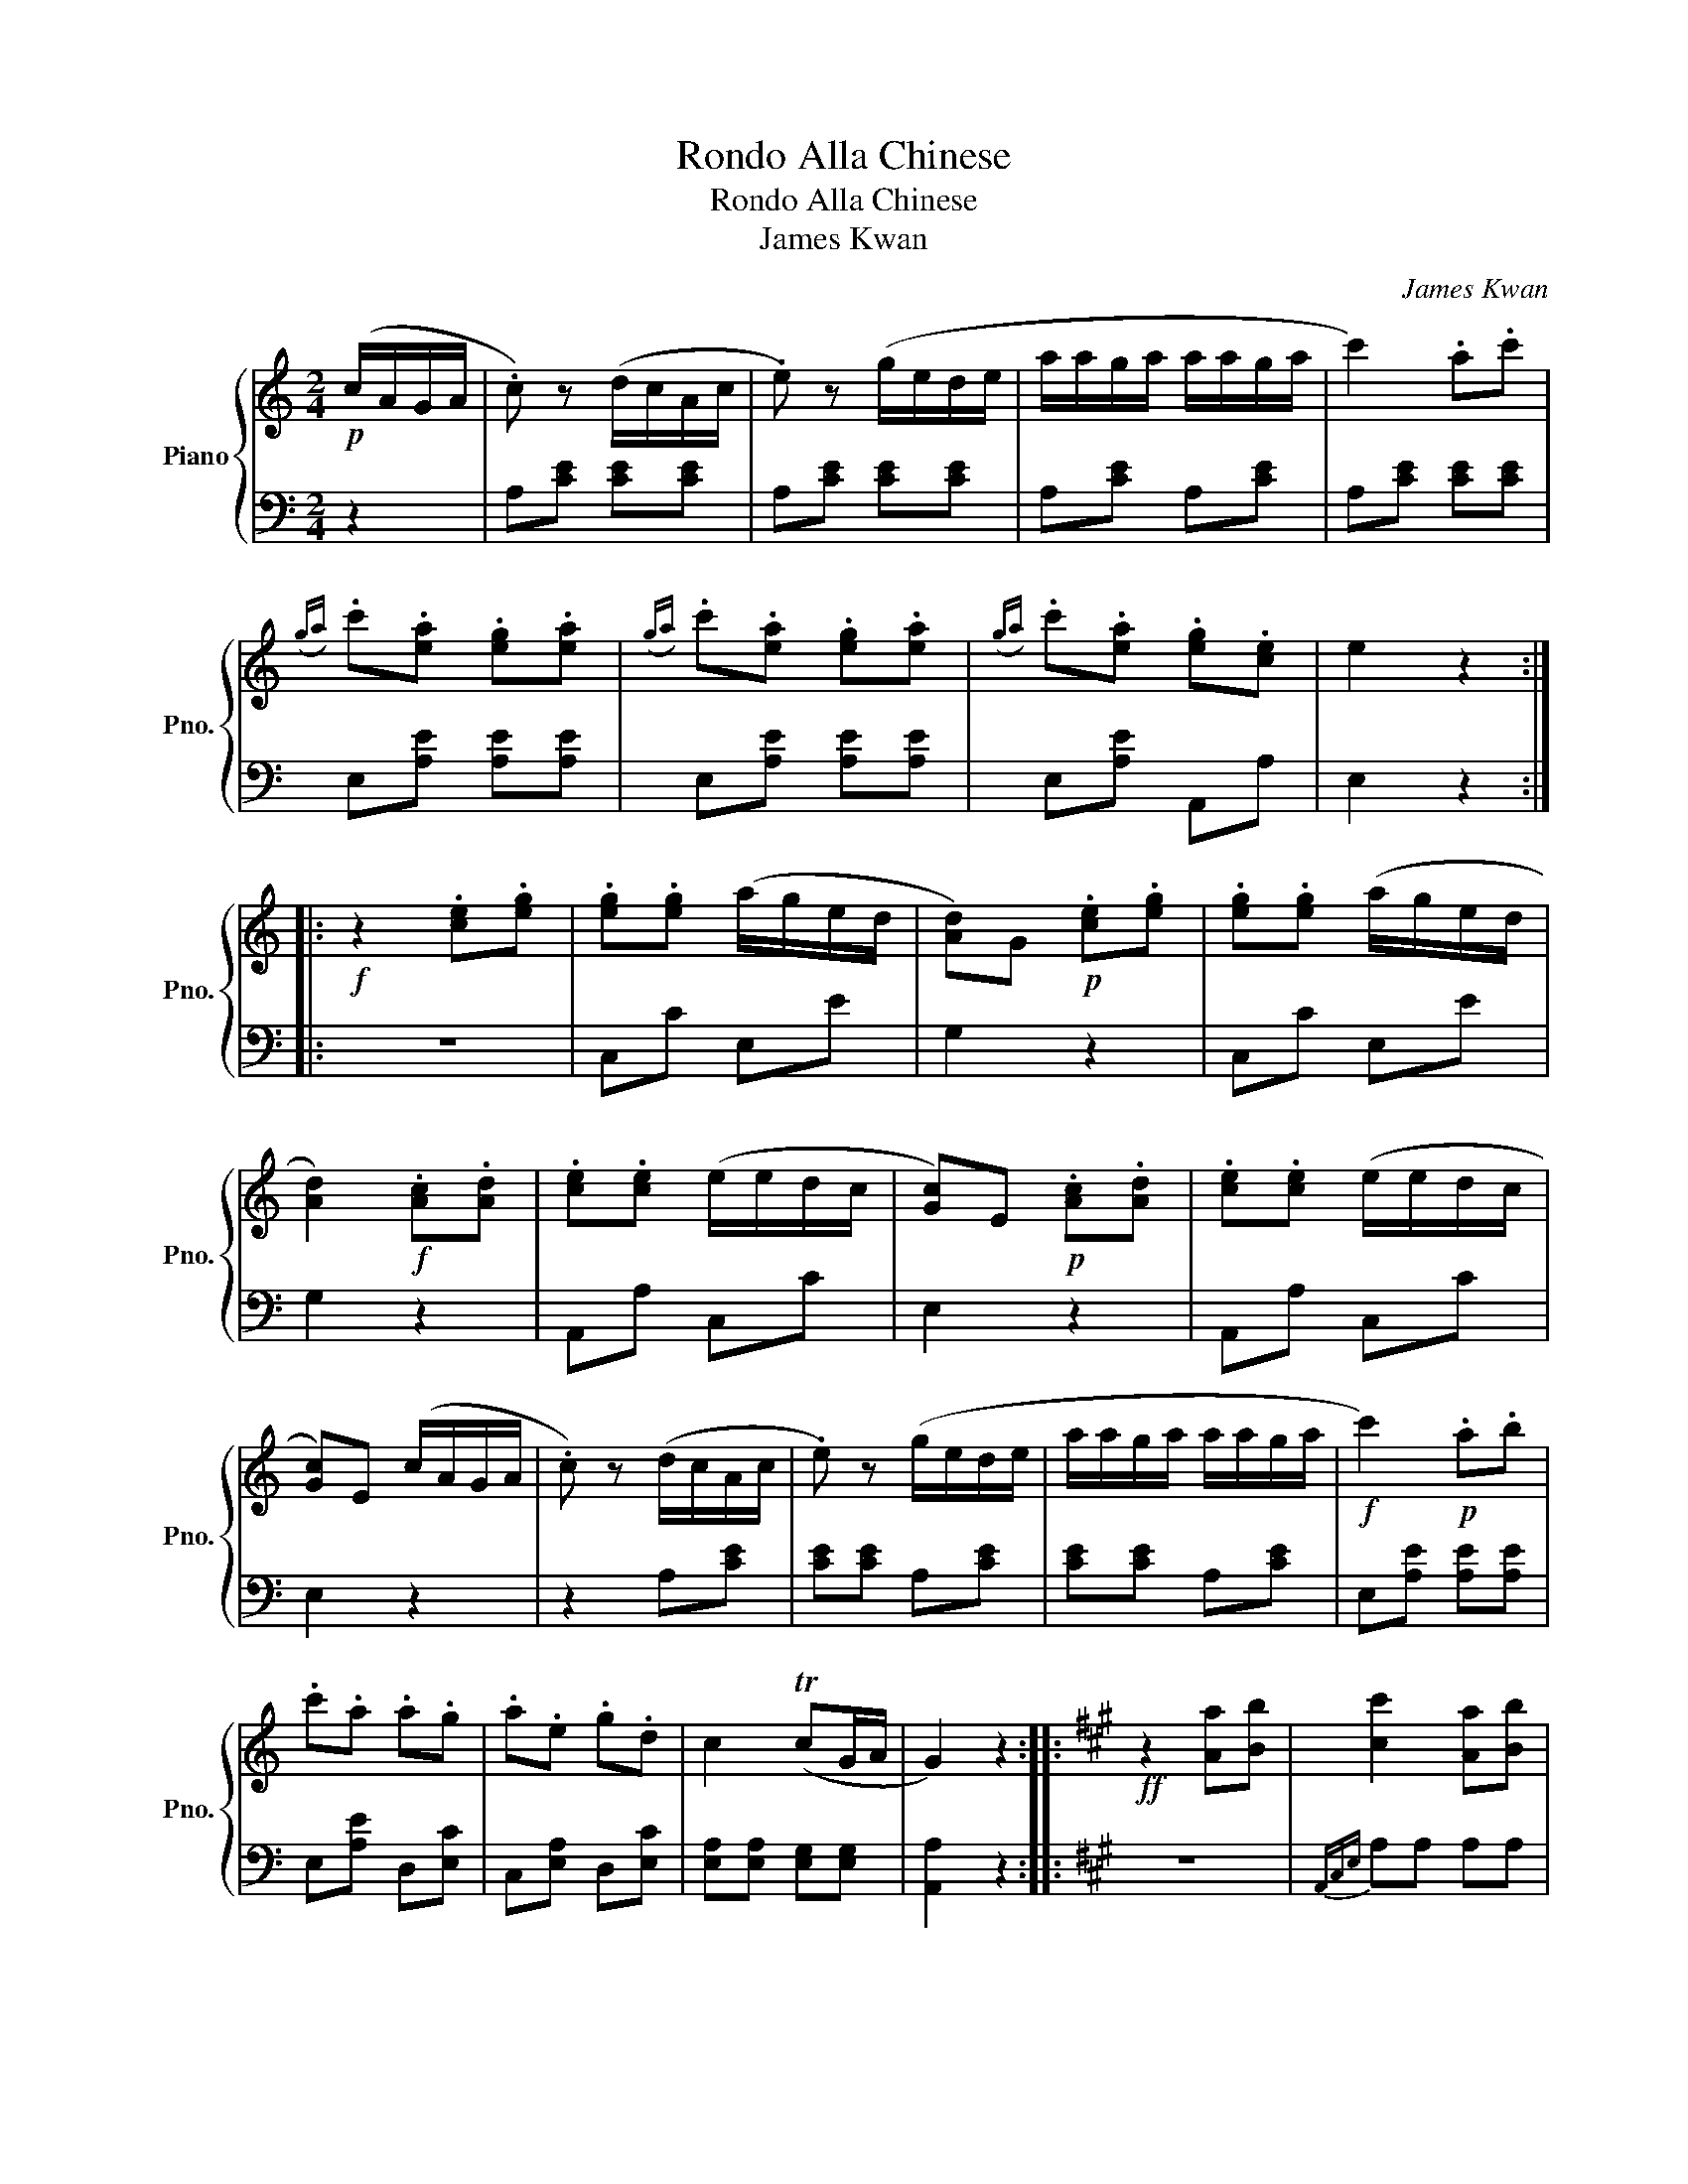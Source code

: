X:1
T:Rondo Alla Chinese
T:Rondo Alla Chinese
T:James Kwan
C:James Kwan
%%score { ( 1 3 ) | 2 }
L:1/8
M:2/4
K:C
V:1 treble nm="Piano" snm="Pno."
V:3 treble 
V:2 bass 
V:1
!p! (c/A/G/A/ | .c) z (d/c/A/c/ | .e) z (g/e/d/e/ | a/a/g/a/ a/a/g/a/ | c'2) .a.c' | %5
({ga)} .c'.[ea] .[eg].[ea] |({ga)} .c'.[ea] .[eg].[ea] |({ga)} .c'.[ea] .[eg].[ce] | e2 z2 :: %9
!f! z2 .[ce].[eg] | .[eg].[eg] (a/g/e/d/ | [Ad])G!p! .[ce].[eg] | .[eg].[eg] (a/g/e/d/ | %13
 [Ad]2)!f! .[Ac].[Ad] | .[ce].[ce] (e/e/d/c/ | [Gc])E!p! .[Ac].[Ad] | .[ce].[ce] (e/e/d/c/ | %17
 [Gc])E (c/A/G/A/ | .c) z (d/c/A/c/ | .e) z (g/e/d/e/ | a/a/g/a/ a/a/g/a/ |!f! c'2)!p! .a.b | %22
 .c'.a .a.g | .a.e .g.d | c2 (TcG/A/ | G2) z2 ::[K:A]!ff! z2 [Aa][Bb] | [cc']2 [Aa][Bb] | %28
 [cc'][Bb] [Aa][Ff] | [Ee][Ff] [Aa][Bb] | [Ff][Ee] [Aa][Bb] | [cc']2 [Aa][Bb] | %32
 [cc'][Bb] [Aa][Ff] | [Ee][Bb] [Ff][Ee] | [Aa]2 z2 :: z2 (c'/e'/c'/b/ | a/b/a/f/ f/a/f/f/ | %37
 e/f/a/e/ c/e/f/c/ | f/e/f/a/ a/a/a/b/ | c'/b/c'/b/ c'/e'/c'/b/ | a/b/a/f/ f/a/f/f/ | %41
 e/f/a/e/ c/e/f/c/ | c/e/f/c/ B/c/c/B/ | c2) z2 :: z2 (f/e/c/B/ | A/B/c/c/ e/f/f/a/ | %46
 a/f/f/e/ e/c/c/B/ | A/B/c/c/ e/f/f/a/ | bc' f/e/c/B/ | A/B/c/c/ e/f/f/a/ | a/f/f/e/ e/c/c/B/ | %51
 c/e/A/c/ B/e/F/B/ | A2) (c'/e'/c'/b/ | a/b/a/f/ f/a/f/f/ | e/f/a/e/ c/e/f/c/ | f/e/f/a/ a/a/a/b/ | %56
 c'/b/c'/b/ c'/e'/c'/a/ | e'/c'/e'/c'/ e'/c'/e'/c'/ | e'/c'/b/a/ f/a/b/f/ | a/b/c'/f/ e/f/a/e/ | %60
 f2) z2 ::!ff! z2 [Aa][Bb] | [cc']2 [Aa][Bb] | [cc'][Bb] [Aa][Ff] | [Ee][Ff] [Aa][Bb] | %65
 [Ff][Ee] [Aa][Bb] | [cc']2 [Aa][Bb] | [cc'][Bb] [Aa][Ff] | [Ee][Bb] [Ff][Dd] | [Aa]2 z2 :: %70
[K:C] z2!p! (c/A/G/A/ | .c) z (d/c/A/c/ | .e) z (g/e/d/e/ | a/a/g/a/ a/a/g/a/ | c'2) .a.c' | %75
({ga)} .c'.[ea] .[eg].[ea] |({ga)} .c'.[ea] .[eg].[ea] |({ga)} .c'.[ea] .[eg].[ce] | e2 z2 |: %79
!f! z2 .[ce].[eg] | .[eg].[eg] (a/g/e/d/ | [Ad])G!p! .[ce].[eg] | .[eg].[eg] (a/g/e/d/ | %83
 [Ad]2)!f! .[Ac].[Ad] | .[ce].[ce] (e/e/d/c/ | [Gc])E!p! .[Ac].[Ad] | .[ce].[ce] (e/e/d/c/ | %87
 [Gc])E (c/A/G/A/ | .c) z (d/c/A/c/ | .e) z (g/e/d/e/ | a/a/g/a/ a/a/g/a/ |!f! c'2)!p! .a.b | %92
 .c'.a .a.g | .a.e .g.d | c2 (TcG/A/ | G2) z2 ::[K:A]!ff! z2 (A/a/B/b/ | c/c'/) z (A/a/B/b/ | %98
 c/c'/B/b/ A/a/F/f/ | E/e/F/f/ A/a/B/b/ | F/f/E/e/) (A/a/B/b/ | c/c'/) z (A/a/B/b/ | %102
 c/c'/B/b/ A/a/F/f/ | F/f/B/b/ G/g/E/e/ | [Aa]2) z2 :| [Aa]2 c2 |!f! !arpeggio!c'4 | %107
 !arpeggio!c'4 | (e'/c'/)b/c'/ (e'/c'/)b/c'/ | [fac']4 | %110
{/e'} .[eac']{/e'}.[eac']{/e'}.[eac']{/e'}.[eac'] | (b3 e') | !arpeggio!c'4 | !arpeggio!c'4 | %114
 (e'/c'/)b/c'/ (e'/c'/)b/c'/ | [fac']4 |{/e'} [eac']4 | %117
{/c'} .[efb]{/c'}.[eab]{/c'}.[efb]{/c'}.[eab] | a2!p!{/ea} c'>c' |{/ea} c'4 |{/ea} c'4 | %121
 e'/c'/b/c'/ e'/c'/b/c'/ | c'4 |{/e'} c'{/e'}c'{/e'}c'{/e'}c' | (b3 e') |!f! !arpeggio!c'4 | %126
 !arpeggio!c'4 |!<(! (e'/c'/)b/c'/ (e'/c'/)b/c'/ | [fac']4 |{/e'} [eac']4 | %130
{/c'} .[efb]{/c'}.[eab]{/c'}.[efb]{/c'}.[eab]!<)! |!ff! ([Acea]3 [cc']) | ([Aa]3 [ee']) | %133
 ([Aa]3 [cc']) | .[Aa].[cc'].[Aa].[ee'] | .[Aa]2 !>![Acea]2 | !>![Acea]2 z2 |] %137
V:2
 z2 | A,[CE] [CE][CE] | A,[CE] [CE][CE] | A,[CE] A,[CE] | A,[CE] [CE][CE] | E,[A,E] [A,E][A,E] | %6
 E,[A,E] [A,E][A,E] | E,[A,E] A,,A, | E,2 z2 :: z4 | C,C E,E | G,2 z2 | C,C E,E | G,2 z2 | %14
 A,,A, C,C | E,2 z2 | A,,A, C,C | E,2 z2 | z2 A,[CE] | [CE][CE] A,[CE] | [CE][CE] A,[CE] | %21
 E,[A,E] [A,E][A,E] | E,[A,E] D,[E,C] | C,[E,A,] D,[E,C] | [E,A,][E,A,] [E,G,][E,G,] | %25
 [A,,A,]2 z2 ::[K:A] z4 |{A,,C,E,} A,A, A,A, |{A,,C,E,} A,A, A,A, | %29
{C,,F,,A,,} C,C,{E,,F,,A,,} E,E, |{E,,F,,B,,} E,E, E,E, |{A,,C,E,} A,A, A,A, |{A,,C,E,} A,A, A,A, | %33
{C,,F,,A,,} C,C,{E,,F,,B,,} E,E, | A,,2 z2 :: z4 | F,[A,C] [A,C][A,C] | F,[B,C] [B,C][B,C] | %38
 F,[A,C] [A,C][A,C] | E,[G,C] [G,C][G,C] | F,[A,C] [A,C][A,C] | F,[CE] [CE][CE] | F,[CF] [CF][CF] | %43
 [CE]2 z2 :: z4 | A,[CE] [CE][CE] | B,[CE] F,[CE] | A,[CE] [CE][CE] | z4 | A,[CE] [CE][CE] | %50
 B,[CE] F,[CE] | .A,.F, .C,.E, | .A,,.A, z2 | F,[A,C] [A,C][A,C] | F,[B,C] [B,C][B,C] | %55
 F,[A,C] [A,C][A,C] | C,[F,C] [F,C][E,C] | B,,[F,B,] [F,B,][F,B,] | B,,[E,B,] [E,B,][E,B,] | %59
 C,[F,A,] C,[F,B,] | [F,A,]2 z2 :: z4 |{A,,C,E,} A,A, A,A, |{A,,C,E,} A,A, A,A, | %64
{C,,F,,A,,} C,C,{E,,F,,A,,} E,E, |{E,,F,,B,,} E,E, E,E, |{A,,C,E,} A,A, A,A, |{A,,C,E,} A,A, A,A, | %68
{C,,F,,A,,} C,C,{E,,F,,B,,} E,E, | A,,2 z2 ::[K:C] z2 z2 | A,[CE] [CE][CE] | A,[CE] [CE][CE] | %73
 A,[CE] A,[CE] | A,[CE] [CE][CE] | E,[A,E] [A,E][A,E] | E,[A,E] [A,E][A,E] | E,[A,E] A,,A, | %78
 E,2 z2 |: z4 | C,C E,E | G,2 z2 | C,C E,E | G,2 z2 | A,,A, C,C | E,2 z2 | A,,A, C,C | E,2 z2 | %88
 z2 A,[CE] | [CE][CE] A,[CE] | [CE][CE] A,[CE] | E,[A,E] [A,E][A,E] | E,[A,E] D,[E,C] | %93
 C,[E,A,] D,[E,C] | [E,A,][E,A,] [E,G,][E,G,] | [A,,A,]2 z2 ::[K:A] z4 |{A,,C,E,} A,A, A,A, | %98
{A,,C,E,} A,A, A,A, |{C,,F,,A,,} C,C,{E,,F,,A,,} E,E, |{E,,F,,B,,} E,E, E,E, |{A,,C,E,} A,A, A,A, | %102
{A,,C,E,} A,A, A,A, |{C,,F,,A,,} C,C,{E,,F,,B,,} E,E, | A,,2 z2 :|{A,,C,E,} A,A,A,A, | %106
{A,,C,E,} A,A,A,A, |{A,,C,E,} A,A,A,A, |{A,,C,E,} A,A,A,A, |{D,,F,,A,,} D,D,D,D, | %110
{A,,C,E,} A,A,A,A, |{E,,G,,B,,} E,E,E,E, |{A,,C,E,} A,A,A,A, |{A,,C,E,} A,A,A,A, | %114
{A,,C,E,} A,A,A,A, |{C,,F,,A,,} C,C,C,C, |{A,,C,E,} A,A,A,A, |{E,,F,,B,,} E,E,E,E, | %118
 (A,/E/C/E/ A,/E/C/E/ | A,/E/C/E/ A,/E/C/E/ | A,/E/C/E/ A,/E/C/E/) | (A,/E/C/E/ A,/E/C/E/ | %122
 A,/F/C/F/ A,/F/C/F/ | A,/E/C/E/ A,/E/C/E/ | E,/E/B,/E/ E,/E/B,/E/) |{A,,C,E,} A,A,A,A, | %126
{A,,C,E,} A,A,A,A, |{A,,C,E,} A,A,A,A, |{C,,F,,A,,} C,C,C,C, |{A,,C,E,} A,A,A,A, | %130
{E,,F,,B,,} E,E,E,E, |{A,,C,E,} A,A,A,A, |{A,,C,E,} A,A,A,A, |{A,,C,E,} A,A,A,A, | %134
{A,,C,E,} A,A,{A,,C,E,} A,A, | .A,,2 !>![A,,C,E,A,]2 | !>![A,,C,E,A,]2 z2 |] %137
V:3
 x2 | x4 | x4 | x4 | x4 | x4 | x4 | x4 | x4 :: x4 | x4 | x4 | x4 | x4 | x4 | x4 | x4 | x4 | x4 | %19
 x4 | x4 | x4 | x4 | x4 | x4 | x4 ::[K:A] x4 | x4 | x4 | x4 | x4 | x4 | x4 | x4 | x4 :: x4 | x4 | %37
 x4 | x4 | x4 | x4 | x4 | x4 | x4 :: x4 | x4 | x4 | x4 | x4 | x4 | x4 | x4 | x4 | x4 | x4 | x4 | %56
 x4 | x4 | x4 | x4 | x4 :: x4 | x4 | x4 | x4 | x4 | x4 | x4 | x4 | x4 ::[K:C] x4 | x4 | x4 | x4 | %74
 x4 | x4 | x4 | x4 | x4 |: x4 | x4 | x4 | x4 | x4 | x4 | x4 | x4 | x4 | x4 | x4 | x4 | x4 | x4 | %93
 x4 | x4 | x4 ::[K:A] x4 | x4 | x4 | x4 | x4 | x4 | x4 | x4 | x4 :| x2 c'>c' | [cea]2 z2 | %107
 [cea]2 z2 | x4 | x4 | x4 | [ef]4 | [cea]2 z2 | [cea]2 z2 | x4 | x4 | x4 | x4 | x4 | x4 | x4 | x4 | %122
 x4 | x4 | [ea]4 | [cea]2 z2 | [cea]2 z2 | x4 | x4 | x4 | x4 | x4 | x4 | x4 | x4 | x4 | x4 |] %137

